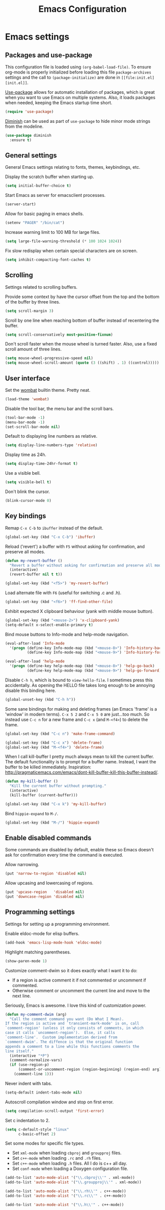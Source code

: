 #+TITLE: Emacs Configuration

* Emacs settings
** Packages and use-package
This configuration file is loaded using ~(org-babel-load-file)~. To ensure
org-mode is properly initialized before loading this file ~package-archives~
settings and the call to ~(package-initialize)~ are done in =[[file:init.el][init.el]]=.

[[https://github.com/jwiegley/use-package][Use-package]] allows for automatic installation of packages, which is great when
you want to use Emacs on multiple systems. Also, it loads packages when needed,
keeping the Emacs startup time short.
#+BEGIN_SRC emacs-lisp
  (require 'use-package)
#+END_SRC

[[https://github.com/myrjola/diminish.el][Diminish]] can be used as part of =use-package= to hide minor mode strings from
the modeline.
#+BEGIN_SRC emacs-lisp
  (use-package diminish
    :ensure t)
#+END_SRC

** General settings
General Emacs settings relating to fonts, themes, keybindings, etc.

Display the scratch buffer when starting up.
#+BEGIN_SRC emacs-lisp
  (setq initial-buffer-choice t)
#+END_SRC

Start Emacs as server for emacsclient processes.
#+BEGIN_SRC emacs-lisp
  (server-start)
#+END_SRC

Allow for basic paging in emacs shells.
#+BEGIN_SRC emacs-lisp
  (setenv "PAGER" "/bin/cat")
#+END_SRC

Increase warning limit to 100 MB for large files.
#+BEGIN_SRC emacs-lisp
  (setq large-file-warning-threshold (* 100 1024 1024))
#+END_SRC

Fix slow redisplay when certain special characters are on screen.
#+BEGIN_SRC emacs-lisp
  (setq inhibit-compacting-font-caches t)
#+END_SRC

** Scrolling
Settings related to scrolling buffers. 

Provide some context by have the cursor offset from the top and the bottom of
the buffer by three lines.
#+BEGIN_SRC emacs-lisp
  (setq scroll-margin 3)
#+END_SRC

Scroll by one line when reaching bottom of buffer instead of recentering the
buffer.
#+BEGIN_SRC emacs-lisp
  (setq scroll-conservatively most-positive-fixnum)
#+END_SRC

Don't scroll faster when the mouse wheel is turned faster. Also, use a fixed
scroll amount of three lines.
#+BEGIN_SRC emacs-lisp
  (setq mouse-wheel-progressive-speed nil)
  (setq mouse-wheel-scroll-amount (quote (3 ((shift) . 1) ((control)))))
#+END_SRC

** User interface
Set the [[https://pawelbx.github.io/emacs-theme-gallery/screenshots/dark/wombat/el.png][wombat]] builtin theme. Pretty neat.
#+BEGIN_SRC emacs-lisp
  (load-theme 'wombat)
#+END_SRC

Disable the tool bar, the menu bar and the scroll bars.
#+BEGIN_SRC emacs-lisp
  (tool-bar-mode -1)
  (menu-bar-mode -1)
  (set-scroll-bar-mode nil)
#+END_SRC

Default to displaying line numbers as relative.
#+BEGIN_SRC emacs-lisp
  (setq display-line-numbers-type 'relative)
#+END_SRC

Display time as 24h.
#+BEGIN_SRC emacs-lisp
  (setq display-time-24hr-format t)
#+END_SRC

Use a visible bell.
#+BEGIN_SRC emacs-lisp
  (setq visible-bell t)
#+END_SRC

Don't blink the cursor.
#+BEGIN_SRC emacs-lisp
  (blink-cursor-mode 0)
#+END_SRC

** Key bindings
Remap =C-x C-b= to ~ibuffer~ instead of the default.
#+BEGIN_SRC emacs-lisp
  (global-set-key (kbd "C-x C-b") 'ibuffer)
#+END_SRC

Reload ('revert') a buffer with =F5= without asking for confirmation, and
preserve all modes.
#+BEGIN_SRC emacs-lisp
  (defun my-revert-buffer ()
    "Revert a buffer without asking for confirmation and preserve all modes."
    (interactive)
    (revert-buffer nil t t))

  (global-set-key (kbd "<f5>") 'my-revert-buffer)
#+END_SRC

Load alternate file with =F6= (useful for switching .c and .h).
#+BEGIN_SRC emacs-lisp
  (global-set-key (kbd "<f6>") 'ff-find-other-file)
#+END_SRC

Exhibit expected X clipboard behaviour (yank with middle mouse button).
#+BEGIN_SRC emacs-lisp
  (global-set-key (kbd "<mouse-2>") 'x-clipboard-yank)
  (setq-default x-select-enable-primary t)
#+END_SRC

Bind mouse buttons to Info-mode and help-mode navigation.
#+BEGIN_SRC emacs-lisp
  (eval-after-load 'Info-mode
    '(progn (define-key Info-mode-map (kbd "<mouse-8>") 'Info-history-back)
            (define-key Info-mode-map (kbd "<mouse-9>") 'Info-history-forward)))

  (eval-after-load 'help-mode
    '(progn (define-key help-mode-map (kbd "<mouse-8>") 'help-go-back)
            (define-key help-mode-map (kbd "<mouse-9>") 'help-go-forward)))
#+END_SRC

Disable =C-h h=, which is bound to ~view-hello-file~. I sometimes press this
accidentally. As opening the HELLO file takes long enough to be annoying disable
this binding here.
#+BEGIN_SRC emacs-lisp
  (global-unset-key (kbd "C-h h"))
#+END_SRC

Some sane bindings for making and deleting frames (an Emacs 'frame' is a
'window' in modern terms). =C-x 5 2= and =C-x 5 0= are just...too much. So
instead use =C-c n= for a new frame and =C-c x= (and =M-<f4>=) to delete the
frame.
#+BEGIN_SRC emacs-lisp
  (global-set-key (kbd "C-c n") 'make-frame-command) 

  (global-set-key (kbd "C-c x") 'delete-frame)
  (global-set-key (kbd "M-<f4>") 'delete-frame)
#+END_SRC

When I call kill-buffer I pretty much always mean to kill the current
buffer. The default functionality is to prompt for a buffer name. Instead, I
want the buffer to be killed immediately. Inspiration:
http://pragmaticemacs.com/emacs/dont-kill-buffer-kill-this-buffer-instead/.
#+BEGIN_SRC emacs-lisp
  (defun my-kill-buffer ()
    "Kill the current buffer without prompting."
    (interactive)
    (kill-buffer (current-buffer)))

  (global-set-key (kbd "C-x k") 'my-kill-buffer)
#+END_SRC

Bind =hippie-expand= to =M-/=.
#+BEGIN_SRC emacs-lisp
  (global-set-key (kbd "M-/") 'hippie-expand)
#+END_SRC

** Enable disabled commands
Some commands are disabled by default, enable these so Emacs doesn't
ask for confirmation every time the command is executed.

Allow narrowing.
#+BEGIN_SRC emacs-lisp
  (put 'narrow-to-region 'disabled nil)
#+END_SRC

Allow upcasing and lowercasing of regions.
#+BEGIN_SRC emacs-lisp
  (put 'upcase-region   'disabled nil)
  (put 'downcase-region 'disabled nil)
#+END_SRC

** Programming settings
Settings for setting up a programming environment.

Enable eldoc-mode for elisp buffers.
#+BEGIN_SRC emacs-lisp
  (add-hook 'emacs-lisp-mode-hook 'eldoc-mode)
#+END_SRC

Highlight matching parentheses.
#+BEGIN_SRC emacs-lisp
  (show-paren-mode 1)
#+END_SRC

Customize comment-dwim so it does exactly what I want it to do:
- If a region is active comment it if not commented or uncomment if commented.
- Otherwise comment or uncomment the current line and move to the next line.
Seriously, Emacs is awesome. I love this kind of customization power.
#+BEGIN_SRC emacs-lisp
  (defun my-comment-dwim (arg)
    "Call the comment command you want (Do What I Mean).
  If the region is active and `transient-mark-mode' is on, call
  `comment-region' (unless it only consists of comments, in which
  case it calls `uncomment-region').  Else, it calls
  `comment-line'.  Custom implementation derived from
  `comment-dwim'. The diffence is that the original function
  appends a comment to a line while this functions comments the
  line itself."
    (interactive "*P")
    (comment-normalize-vars)
    (if (use-region-p)
        (comment-or-uncomment-region (region-beginning) (region-end) arg)
      (comment-line 1)))
#+END_SRC

Never indent with tabs.
#+BEGIN_SRC emacs-lisp
  (setq-default indent-tabs-mode nil)
#+END_SRC

Autoscroll compilation window and stop on first error.
#+BEGIN_SRC emacs-lisp
  (setq compilation-scroll-output 'first-error)
#+END_SRC

Set c indentation to 2.
#+BEGIN_SRC emacs-lisp
  (setq c-default-style "linux"
        c-basic-offset 2)
#+END_SRC

Set some modes for specific file types.
- Set ~xml-mode~ when loading =cbproj= and =groupproj= files.
- Set ~c++-mode~ when loading =.rc= and =.rh= files.
- Set ~c++-mode~ when loading =.h= files. All I do is c++ all day.
- Set ~conf-mode~ when loading a Doxygen configuration file.
#+BEGIN_SRC emacs-lisp
  (add-to-list 'auto-mode-alist '("\\.cbproj\\'" . xml-mode))
  (add-to-list 'auto-mode-alist '("\\.groupproj\\'" . xml-mode))

  (add-to-list 'auto-mode-alist '("\\.rh\\'" . c++-mode))
  (add-to-list 'auto-mode-alist '("\\.rc\\'" . c++-mode))

  (add-to-list 'auto-mode-alist '("\\.h\\'" . c++-mode))

  (add-to-list 'auto-mode-alist '("Doxyfile" . conf-mode))
#+END_SRC

Highlight TODO keywords in all programming modes using the =org-todo=
face.
#+BEGIN_SRC emacs-lisp
  (defun my-prog-mode-todo-font-lock ()
    "Font lock for \"TODO\" strings in prog-mode major modes.
  Sets face to `org-todo'."
    (font-lock-add-keywords nil
                            '(("\\<\\(TODO\\).*:" 1 'org-todo prepend))))

  (add-hook 'prog-mode-hook 'my-prog-mode-todo-font-lock)
#+END_SRC

** Default search function
Just a wrapper around whatever search function strikes my fancy
today. This makes it easier to change functionality without the tedium
of having to rebind all keys.
#+BEGIN_SRC emacs-lisp
  (defun my-search ()
    (interactive)
    (swiper-helm (word-at-point)))
    ;; (swiper))
    ;; (helm-occur))
    ;; (helm-swoop))
#+END_SRC

** Find configuration files
This configuration file is written in =org-mode=. The file is
tangled into an =.el= file using an ~(org-babel-load-file)~ call in
=init.el= when Emacs starts.

These functions enable quick access to the configuration file and the
Emacs init file.
#+BEGIN_SRC emacs-lisp
  (defun my-find-configuration-file ()
    "Opens the configuration file in a new buffer.
  Opens the configuration file that is loaded by
  `user-init-file'. Use `my-find-init-file' to open
  `user-init-file'."
    (interactive)
    (find-file (concat user-emacs-directory "configuration.org")))

  (defun my-find-init-file ()
    "Opens `user-init-file' in a new buffer."
    (interactive)
    (find-file user-init-file))
#+END_SRC

** Spell check
Use hunspell as spell checker. Neato.
Enable flyspell for text mode.
#+BEGIN_SRC emacs-lisp
  (setq ispell-program-name "hunspell")
  (setq ispell-really-hunspell t)
  (add-hook 'text-mode-hook 'flyspell-mode)
#+END_SRC

* Smart mode line
Use [[https://github.com/Malabarba/smart-mode-line][smart-mode-line]] as a mode-line. Nothing too fancy but offers more
than the default.
#+BEGIN_SRC emacs-lisp
  (use-package smart-mode-line
    :ensure t
    :config
    (setq sml/theme 'automatic)
    (sml/setup))
#+END_SRC

* Default text scale
By default, scaling in Emacs (using =text-scale-adjust=) only scales
the text in the buffer, but not in the modeline or the
mini-buffer. The package [[https://github.com/purcell/default-text-scale][default-text-scale]] enables Emacs-wide
scaling.
#+BEGIN_SRC emacs-lisp
  (use-package default-text-scale
    :ensure t
    :bind (("C-M-="       . default-text-scale-increase)
           ("C-<mouse-4>" . default-text-scale-increase)
           ("C-M--"       . default-text-scale-decrease)
           ("C-<mouse-5>" . default-text-scale-decrease)))
#+END_SRC

* Helm
Use [[https://emacs-helm.github.io/helm/][Helm]] for completion and narrowing.
#+BEGIN_SRC emacs-lisp
  (use-package helm
    :diminish helm-mode
    :ensure t
    :bind (("M-x"     . helm-M-x)
           ("C-x b"   . helm-mini)
           ("<C-tab>" . helm-mini)
           ("C-x C-f" . helm-find-files)
           ("C-x C-h" . helm-resume-existing)
           ("C-s"     . my-search)
           ("C-x r l" . helm-bookmarks)
           :map helm-map
           ;; Use <C-tab> and <C-S-tab> to navigate helm buffers.
           ("<C-tab>"   . helm-next-line)
           ("<C-S-tab>" . helm-previous-line))

    :config
    (defun helm-resume-existing ()
      "Resume previous helm session with prefix to choose among existing helm buffers."
      (interactive)
      (helm-resume t))

    (helm-mode 1)

    (defun my-setup-eshell-completion ()
      "Setup helm completion for use with eshell."
      (eshell-cmpl-initialize)
      (define-key eshell-mode-map [remap eshell-pcomplete] 'helm-esh-pcomplete)
      (define-key eshell-mode-map (kbd "M-p") 'helm-eshell-history))
  
    (add-hook 'eshell-mode-hook 'my-setup-eshell-completion)

    ;; :custom
    (setq helm-buffer-max-length nil)
    (setq helm-split-window-inside-p t))
#+END_SRC

* Projectile
Use [[https://github.com/bbatsov/projectile][Projectile]] for project interaction. Works really well with
Git repositories for quick navigation.
#+BEGIN_SRC emacs-lisp
  (use-package projectile
    :ensure t
    :bind-keymap ("C-c p" . projectile-command-map)
    :bind (:map projectile-mode-map
                ("<f9>" . projectile-run-project)
                ("C-<f9>" . projectile-compile-project)
                ("M-<f9>" . projectile-test-project))
    :init
    (add-hook 'c-mode-hook     'projectile-mode)
    (add-hook 'c++-mode-hook   'projectile-mode)
    (add-hook 'cmake-mode-hook 'projectile-mode)

    :config
    (projectile-global-mode)

    ;; :custom
    (setq projectile-indexing-method 'alien)
    (setq projectile-enable-caching t)
    (setq projectile-use-git-grep t))
#+END_SRC

* Helm-projectile
Combine Helm and Projectile for awesome project navigation with
awesome completion.
#+BEGIN_SRC emacs-lisp
  (use-package helm-projectile
    :ensure t
    :defer t
    :after projectile
    :init
    (setq helm-projectile-fuzzy-match nil)
    (setq projectile-switch-project-action 'helm-projectile)
    :config
    (helm-projectile-on))
#+END_SRC

* Evil
I used to be a Vim user. To be honest, I guess I still am. Else why
commit the sacrilege of using Vim bindings in Emacs? The modal editing
model of Vim works really well for me, and [[https://github.com/emacs-evil/evil][Evil]] is hands down the best
Vim emulator for Emacs. This gives me the best of both worlds: the
modal editing of Vim combined with the extensibility of Emacs.
#+BEGIN_SRC emacs-lisp
  (use-package evil
    :ensure t
    :demand t
    :diminish undo-tree-mode
    :bind (:map evil-normal-state-map
                ("C-s"   . save-buffer)
                ("C-/"   . my-comment-dwim)
                ("C-f"   . my-search)
                ("<SPC>" . helm-mini)

           :map evil-motion-state-map
                ("C-f" . my-search)

           :map evil-insert-state-map
                ("C-s" . save-buffer)
           )
    :init
    (setq evil-want-C-u-scroll t)
    (setq evil-symbol-word-search t)
    (setq evil-shift-width 2)
    (setq evil-complete-next-func 'hippie-expand)
    (setq evil-complete-previous-func 'hippie-expand)

    :config
    (evil-define-key 'motion Man-mode-map (kbd "RET") 'man-follow)

    ;; Jump to tag and recenter
    (advice-add 'evil-jump-to-tag     :after 'evil-scroll-line-to-center)
    (advice-add 'evil-jump-backward   :after 'evil-scroll-line-to-center)
    (advice-add 'evil-jump-forward    :after 'evil-scroll-line-to-center)
    (advice-add 'evil-search-next     :after 'evil-scroll-line-to-center)
    (advice-add 'evil-search-previous :after 'evil-scroll-line-to-center)

    ;; Ex commands.
    (evil-ex-define-cmd "A"  'ff-find-other-file)
    (evil-ex-define-cmd "ls" 'ibuffer)
    (evil-ex-define-cmd "e"  'helm-find-files)

    ;; Ensure Emacs bindings for RET and SPC are available in motion state.
    ;; https://www.emacswiki.org/emacs/Evil#toc12
    (defun my-move-key (keymap-from keymap-to key)
      "Moves key binding from one keymap to another, deleting from the old location. "
      (define-key keymap-to key (lookup-key keymap-from key))
      (define-key keymap-from key nil))
    (my-move-key evil-motion-state-map evil-normal-state-map (kbd "RET"))
    (my-move-key evil-motion-state-map evil-normal-state-map " ")

    ;; Set custom evil state when in these modes.
    (add-hook 'with-editor-mode-hook 'evil-normal-state)

    (evil-set-initial-state 'shell-mode            'emacs)
    (evil-set-initial-state 'eshell-mode           'emacs)
    (evil-set-initial-state 'magit-staging-mode    'emacs)
    (evil-set-initial-state 'image-mode            'emacs)
    (evil-set-initial-state 'dired-mode            'emacs)
    (evil-set-initial-state 'messages-buffer-mode  'motion)
    (evil-set-initial-state 'eww-mode              'motion)
    (evil-set-initial-state 'eww-buffers-mode      'motion)
    (evil-set-initial-state 'hackernews-mode       'motion)
    (evil-set-initial-state 'helpful-mode          'motion)
    (evil-set-initial-state 'elisp-refs-mode       'motion))
#+END_SRC

* Evil-leader
Configure [[https://github.com/cofi/evil-leader][evil-leader]] for leader keys with Evil.
** TODO Bind keys in appropriate ~use-package~ declarations
#+BEGIN_SRC emacs-lisp
  (use-package evil-leader
    :ensure t
    :after evil
    :config
    (evil-leader/set-leader ",")
    (evil-leader/set-key "e"   'my-find-configuration-file
                         "i"   'my-find-init-file

                          "sh"  'eshell

                          "wc"  'evil-window-delete
                          "x0"  'delete-window

                          "ww"  'evil-window-next
                          "xo"  'other-window

                          "wo"  'delete-other-windows
                          "x1"  'delete-other-windows

                          "ws"  'evil-window-split
                          "x2"  'split-window-below

                          "wv"  'evil-window-vsplit
                          "x3"  'split-window-right

                          "wh"  'evil-window-left
                          "wj"  'evil-window-down
                          "wk"  'evil-window-up
                          "wl"  'evil-window-right

                          "xk"  'my-kill-buffer
                          "rb"  'revert-buffer
                          "x#"  'server-edit
                          "n"   'server-edit
                          "xc"  'save-buffers-kill-terminal

                          "b"   'helm-mini
                          "xf"  'helm-find-files
                          "hb"  'helm-bookmarks
                          "hs"  'helm-semantic-or-imenu
                          "xh"  'helm-resume-existing

                          "l"   'whitespace-mode
                          "hl"  'hl-line-mode
                          "rl"  'display-line-numbers-mode

                          "m"   'compile
                          "c"   'compile

                          "pp"  'projectile-test-project

                          "pf"  'helm-projectile-find-file
                          "psg" 'helm-projectile-grep
                          "pa"  'helm-projectile-find-other-file)

    (evil-leader/set-key-for-mode 'org-mode "hs" 'helm-org-in-buffer-headings)

    ;; Enable evil leader.
    (global-evil-leader-mode)

    ;; Start evil.
    (evil-mode))
#+END_SRC

* Org mode
[[https://orgmode.org/][Org-mode]] is, for me, a compelling reason to use Emacs. At the very
least, it is useful for note taking and managing work using TODO
lists. More recently, I have also started using org-mode to keep track
of time spent on individual tasks, in addition to simply keeping track
of the total amount of time spent at work during a day, which I have
been doing for some years now.

The ~(my-clock-in)~ and ~(my-clock-in-monday)~ functions are used for
keeping track of time spent at work.
#+BEGIN_SRC emacs-lisp
  ;; Org html export requires htmlize
  (use-package htmlize
    :ensure t
    :defer t)

  (use-package org
    ;; Global key bindings.
    :bind (("\C-cl" . org-store-link)
           ("\C-ca" . org-agenda)
           ("\C-cc" . org-capture)
           ("\C-cb" . org-switchb)
           ("\C-ci" . my-clock-in)
           ("\C-cj" . org-clock-goto)
           ("\C-co" . org-clock-out))
    :init
    (setq org-todo-keywords
          '((sequence "TODO" "IN PROGRESS" "REVIEW" "DONE" )))

    :config
    (defun my-clock-in-monday ()
      "Create a heading \"Week <WEEK-NUMBER>\" above the current heading,
  then calls `my-clock-in' with argument MONDAY set to t. The week
  number is the ISO week number."
      (interactive)
      (if (not (org-at-heading-p))
          (user-error "Not at a heading"))
      (beginning-of-line)
      (org-insert-heading)
      (insert (format "Week %s" (org-days-to-iso-week (org-today))))
      (my-clock-in t))

    (defun my-clock-in (&optional monday)
      "Create a heading after the current heading and clock in.
  The heading has the format \"[timestamp]\", where timestamp is an
  inactive org timestamp.

  If the optional argument MONDAY is t the heading is also
  demoted by one level."
      (interactive)
      (if (not (org-at-heading-p))
          (user-error "Not at a heading"))
      (org-insert-heading-after-current)
      (org-insert-time-stamp (current-time) nil t)
      (if monday
          (org-demote))
      (org-clock-in)
      (org-insert-heading-after-current)
      (org-demote)
      (insert " Stand-up")
      (forward-line)
      ;; Create table "| todo | in progress | done |"
      (org-table-create "3x2")
      (org-table-put 1 1 "todo")
      (org-table-put 1 2 "in progress")
      (org-table-put 1 3 "done" t)) ;; set align to auto align table

    (org-clock-persistence-insinuate)

    ;; Org mode babel language support.
    (org-babel-do-load-languages
     'org-babel-load-languages
     '((emacs-lisp . t)
       (shell . t)
       (C . t)))

    ;; Do not interpret "_" and "^" for sub and superscript when
    ;; exporting.
    (setq org-export-with-sub-superscripts nil)

    ;; When in org-mode, use expected org-mode tab behaviour when in
    ;; Normal and Insert state. Set jump keys to navigate org links and
    ;; the mark ring.
    (evil-define-key 'normal org-mode-map
      [tab] 'org-cycle
      (kbd "C-]") 'org-open-at-point
      (kbd "C-o") 'org-mark-ring-goto)

    (evil-define-key 'insert org-mode-map [tab] 'org-cycle)

    ;; :custom
    (setq org-outline-path-complete-in-steps nil)

    ;; Save the running clock when Emacs exits.
    (setq org-clock-persist 'clock)

    ;; Flushright tags to column 100.
    (setq org-tags-column -100))

#+END_SRC

* Magit

#+BEGIN_SRC emacs-lisp

  (use-package magit
    :ensure t
    :defer t
    :bind (:map evil-leader--default-map
                ("st" . magit-staging)
                ("f"  . magit-file-popup))
    :init
    (setq vc-handled-backends nil)

    :config
    ;; Don't show tags when displaying refs
    (remove-hook 'magit-refs-sections-hook 'magit-insert-tags)

    ;; Don't show diff when committing (use C-c C-d to show diff anyway)
    (remove-hook 'server-switch-hook 'magit-commit-diff)

    ;; Improve staging performance on windows
    ;; See https://github.com/magit/magit/issues/2395
    (define-derived-mode magit-staging-mode magit-status-mode "Magit staging"
      "Mode for showing staged and unstaged changes."
      :group 'magit-status)

    (defun magit-staging-refresh-buffer ()
      (magit-insert-section (status)
                            (magit-insert-untracked-files)
                            (magit-insert-unstaged-changes)
                            (magit-insert-staged-changes)))

    (defun magit-staging ()
      (interactive)
      (magit-mode-setup #'magit-staging-mode))

    (magit-define-popup-switch 'magit-log-popup ?f "first parent" "--first-parent")

    (evil-define-key 'normal magit-blame-mode-map (kbd "q") 'magit-blame-quit)

    ;; :custom
    (setq magit-refresh-verbose t))

#+END_SRC

* CMake mode

#+BEGIN_SRC emacs-lisp

  (use-package cmake-mode
    :ensure t
    :defer t)

#+END_SRC

* Ninja mode

#+BEGIN_SRC emacs-lisp

  (use-package ninja-mode
    :ensure t
    :defer t)

#+END_SRC

* GTAGS / GNU Global

#+BEGIN_SRC emacs-lisp
  ;; Force treating of .h files as C++ source
  (setenv "GTAGSFORCECPP" "true")

  (add-to-list 'auto-mode-alist '("\\.globalrc" . conf-mode))
#+END_SRC

* Helm gtags

#+BEGIN_SRC emacs-lisp

  (use-package helm-gtags
    :ensure t
    :defer t
    :diminish helm-gtags-mode
    :init
    (add-hook 'c-mode-hook   'helm-gtags-mode)
    (add-hook 'c++-mode-hook 'helm-gtags-mode)
    ;; :custom
    :config
    (setq helm-gtags-path-style 'absolute)
    (setq helm-gtags-use-input-at-cursor t)
    (setq helm-gtags-auto-update t)
    (setq helm-gtags-pulse-at-cursor t)
    :config
    (evil-define-key 'normal c-mode-map   (kbd "C-]") 'helm-gtags-dwim)
    (evil-define-key 'normal c++-mode-map (kbd "C-]") 'helm-gtags-dwim)

    (advice-add 'helm-gtags-dwim :before 'evil--jumps-push))

#+END_SRC

* Company

#+BEGIN_SRC emacs-lisp

  (use-package company
    :ensure t
    :defer t
    :init
    (add-hook 'c-mode-hook          'company-mode)
    (add-hook 'c++-mode-hook        'company-mode)
    (add-hook 'emacs-lisp-mode-hook 'company-mode)
    (add-hook 'cmake-mode-hook      'company-mode)
    :config
    (setq company-backends (delete 'company-semantic company-backends)) ;; Ensure semantic is not used by company
    (setq company-dabbrev-downcase nil) ;; Do not downcase returned candidates.
    (setq company-dabbrev-ignore-case t) ;; Ignore case for completion
    (setq company-dabbrev-code-ignore-case t) ;; Ignore case for completion
    (setq company-async-timeout 10)
    ;; :custom
    (setq company-idle-delay nil))

#+END_SRC

* Helm company

#+BEGIN_SRC emacs-lisp

  (use-package helm-company
   :ensure t
   :after company
   :config
   (evil-define-key 'insert c-mode-map          (kbd "TAB") 'helm-company)
   (evil-define-key 'insert c++-mode-map        (kbd "TAB") 'helm-company)
   (evil-define-key 'insert emacs-lisp-mode-map (kbd "TAB") 'helm-company)
   (setq helm-company-fuzzy-match nil))

#+END_SRC

* Semantic

#+BEGIN_SRC emacs-lisp

  (use-package semantic
    :ensure t
    :defer t
    :init
    (add-hook 'c-mode-hook          'semantic-mode)
    (add-hook 'c++-mode-hook        'semantic-mode)
    (add-hook 'emacs-lisp-mode-hook 'semantic-mode)
    ;; :custom
    :config
    (global-semantic-stickyfunc-mode)
    (evil-define-key 'normal c++-mode-map (kbd "C-}") 'semantic-ia-fast-jump))

#+END_SRC

* Git diff path
Check if Git for Windows is installed when running on a Windows system. If so,
add the Git installation to ~exec-path~ and the PATH environment variable. This
way Emacs can use the diff.exe bundled with the Git installation when running
Ediff, for example.
#+BEGIN_SRC emacs-lisp
  (when (string-equal system-type "windows-nt")
    (let ((git-path "C:/Program Files/Git/usr/bin"))
      (when (file-exists-p git-path)
        (progn (add-to-list 'exec-path git-path t)
               ;; Also trick the git programs to look in /usr/bin (useful when using diff3)
               (setenv "PATH" (concat (getenv "PATH") "/usr/bin;"))))))
#+END_SRC

* Ivy / Counsel / Swiper
I like helm, I like swiper. Combining the two makes me happy.
#+BEGIN_SRC emacs-lisp
  (use-package swiper
    :defer t
    :ensure t)

  (use-package swiper-helm
    :defer t
    :ensure t)
#+END_SRC

* Dired-narrow
#+BEGIN_SRC emacs-lisp
  (use-package dired-narrow
    :ensure t
    :bind (:map dired-mode-map
                ("/" . dired-narrow)))
#+END_SRC

* Helpful
#+BEGIN_SRC emacs-lisp
  ;; Note that the built-in `describe-function' includes both functions
  ;; and macros. `helpful-function' is functions only, so we provide
  ;; `helpful-callable' as a drop-in replacement.
  (use-package helpful
    :ensure t
    :bind (("C-h f" . helpful-callable)
           ("C-h v" . helpful-variable)
           ("C-h k" . helpful-key)))
#+END_SRC
